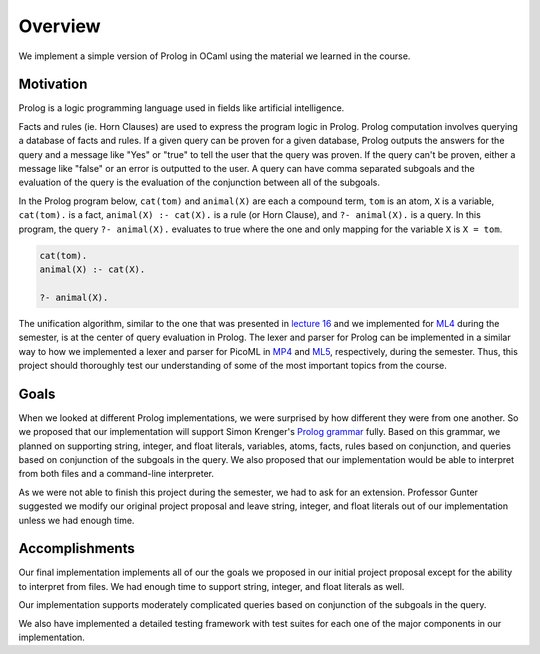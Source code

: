 Overview
========

We implement a simple version of Prolog in OCaml using the material we learned in the course.


Motivation
----------

Prolog is a logic programming language used in fields like artificial intelligence.

Facts and rules (ie. Horn Clauses) are used to express the program logic in Prolog. Prolog computation involves querying a database of facts and rules. If a given query can be proven for a given database, Prolog outputs the answers for the query and a message like "Yes" or "true" to tell the user that the query was proven. If the query can't be proven, either a message like "false" or an error is outputted to the user. A query can have comma separated subgoals and the evaluation of the query is the evaluation of the conjunction between all of the subgoals.

In the Prolog program below, ``cat(tom)`` and ``animal(X)`` are each a compound term, ``tom`` is an atom, ``X`` is a variable, ``cat(tom).`` is a fact, ``animal(X) :- cat(X).`` is a rule (or Horn Clause), and ``?- animal(X).`` is a query. In this program, the query ``?- animal(X).`` evaluates to true where the one and only mapping for the variable ``X`` is ``X = tom``.

.. code-block:: prolog

   cat(tom).
   animal(X) :- cat(X).
   
   ?- animal(X).

The unification algorithm, similar to the one that was presented in `lecture 16 <https://courses.engr.illinois.edu/cs421/fa2017/CS421D/lectures/15-16-poly-type-infer-unif.pdf>`_ and we implemented for `ML4 <https://courses.engr.illinois.edu/cs421/fa2017/CS421D/mps/ML4/>`_ during the semester, is at the center of query evaluation in Prolog. The lexer and parser for Prolog can be implemented in a similar way to how we implemented a lexer and parser for PicoML in `MP4 <https://courses.engr.illinois.edu/cs421/fa2017/CS421D/mps/MP4/>`_ and `ML5 <https://courses.engr.illinois.edu/cs421/fa2017/CS421D/mps/ML5/>`_, respectively, during the semester. Thus, this project should thoroughly test our understanding of some of the most important topics from the course.

Goals
-----

When we looked at different Prolog implementations, we were surprised by how different they were from one another. So we proposed that our implementation will support Simon Krenger's `Prolog grammar <https://github.com/simonkrenger/ch.bfh.bti7064.w2013.PrologParser/blob/master/doc/prolog-bnf-grammar.txt>`_ fully. Based on this grammar, we planned on supporting string, integer, and float literals, variables, atoms, facts, rules based on conjunction, and queries based on conjunction of the subgoals in the query. We also proposed that our implementation would be able to interpret from both files and a command-line interpreter.

As we were not able to finish this project during the semester, we had to ask for an extension. Professor Gunter suggested we modify our original project proposal and leave string, integer, and float literals out of our implementation unless we had enough time.

Accomplishments
---------------

Our final implementation implements all of our the goals we proposed in our initial project proposal except for the ability to interpret from files. We had enough time to support string, integer, and float literals as well.

Our implementation supports moderately complicated queries based on conjunction of the subgoals in the query.

We also have implemented a detailed testing framework with test suites for each one of the major components in our implementation.
